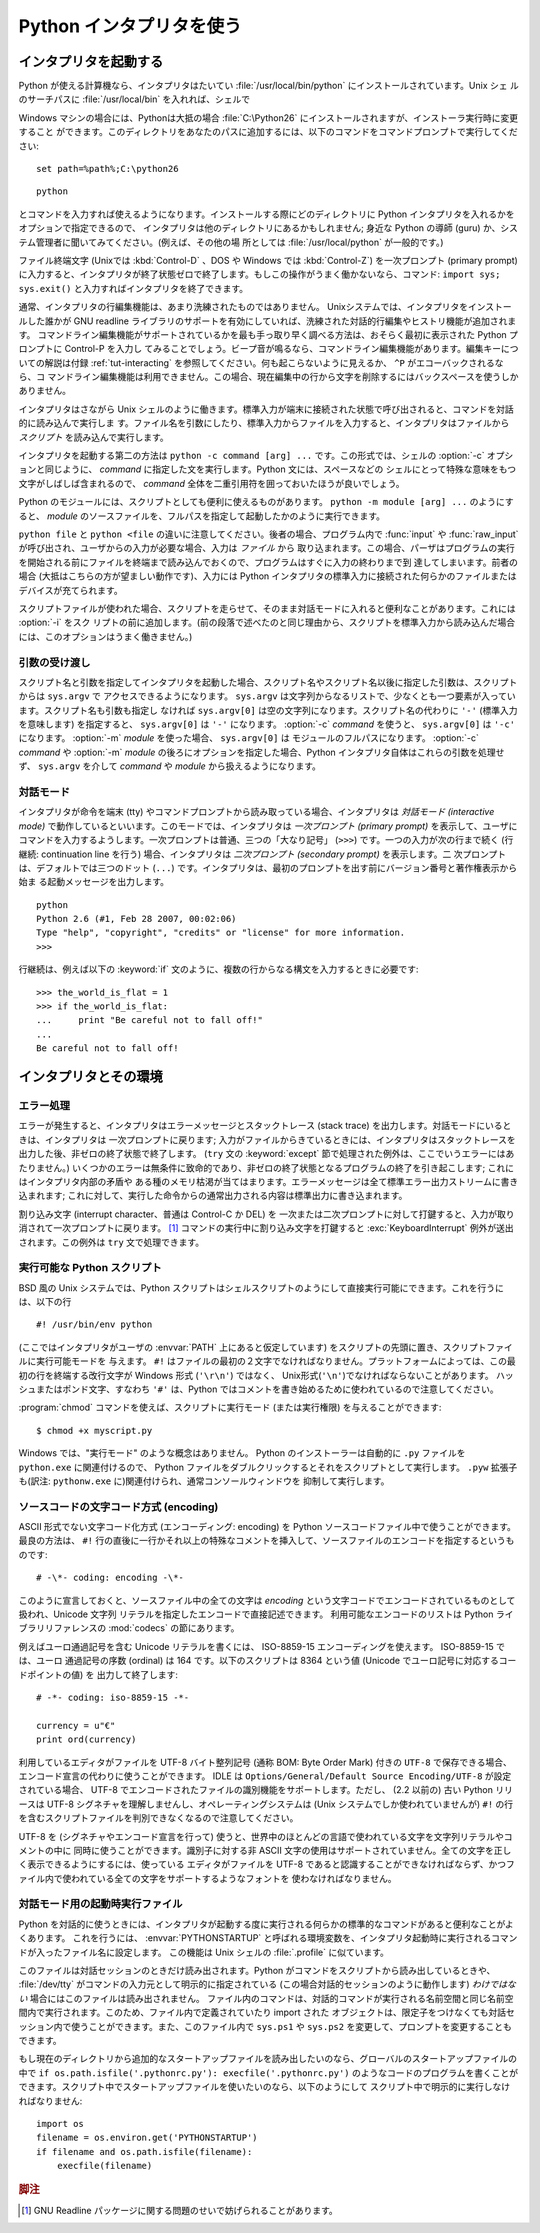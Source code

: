 .. _tut-using:

*************************
Python インタプリタを使う
*************************

.. % Using the Python Interpreter


.. _tut-invoking:

インタプリタを起動する
======================

Python が使える計算機なら、インタプリタはたいてい :file:`/usr/local/bin/python` にインストールされています。Unix シェ
ルのサーチパスに :file:`/usr/local/bin` を入れれば、シェルで

.. % Invoking the Interpreter
.. % % The Python interpreter is usually installed as
.. % % \file{/usr/local/bin/python} on those machines where it is available;
.. % % putting \file{/usr/local/bin} in your \UNIX{} shell's search path
.. % % makes it possible to start it by typing the command

Windows マシンの場合には、Pythonは大抵の場合 :file:`C:\Python26` にインストールされますが、インストーラ実行時に変更すること
ができます。このディレクトリをあなたのパスに追加するには、以下のコマンドをコマンドプロンプトで実行してください::

   set path=%path%;C:\python26

::

   python

とコマンドを入力すれば使えるようになります。インストールする際にどのディレクトリに Python インタプリタを入れるかをオプションで指定できるので、
インタプリタは他のディレクトリにあるかもしれません; 身近な Python の導師 (guru) か、システム管理者に聞いてみてください。(例えば、その他の場
所としては :file:`/usr/local/python` が一般的です。)

.. % % to the shell.  Since the choice of the directory where the interpreter
.. % % lives is an installation option, other places are possible; check with
.. % % your local Python guru or system administrator.  (E.g.,
.. % % \file{/usr/local/python} is a popular alternative location.)

ファイル終端文字 (Unixでは :kbd:`Control-D` 、DOS や Windows では :kbd:`Control-Z`) を一次プロンプト
(primary prompt) に入力すると、インタプリタが終了状態ゼロで終了します。もしこの操作がうまく働かないなら、コマンド: ``import
sys; sys.exit()`` と入力すればインタプリタを終了できます。

.. % % Typing an end-of-file character (\kbd{Control-D} on \UNIX,
.. % % \kbd{Control-Z} on DOS or Windows) at the primary prompt causes the
.. % % interpreter to exit with a zero exit status.  If that doesn't work,
.. % % you can exit the interpreter by typing the following commands:
.. % % \samp{import sys; sys.exit()}.

通常、インタプリタの行編集機能は、あまり洗練されたものではありません。 Unixシステムでは、インタプリタをインストールした誰かが GNU readline
ライブラリのサポートを有効にしていれば、洗練された対話的行編集やヒストリ機能が追加されます。
コマンドライン編集機能がサポートされているかを最も手っ取り早く調べる方法は、おそらく最初に表示された Python プロンプトに Control-P を入力し
てみることでしょう。ビープ音が鳴るなら、コマンドライン編集機能があります。編集キーについての解説は付録 :ref:`tut-interacting`
を参照してください。何も起こらないように見えるか、 ``^P`` がエコーバックされるなら、コ
マンドライン編集機能は利用できません。この場合、現在編集中の行から文字を削除するにはバックスペースを使うしかありません。

.. % % The interpreter's line-editing features usually aren't very
.. % % sophisticated.  On \UNIX, whoever installed the interpreter may have
.. % % enabled support for the GNU readline library, which adds more
.. % % elaborate interactive editing and history features. Perhaps the
.. % % quickest check to see whether command line editing is supported is
.. % % typing Control-P to the first Python prompt you get.  If it beeps, you
.. % % have command line editing; see Appendix \ref{interacting} for an
.. % % introduction to the keys.  If nothing appears to happen, or if
.. % % \code{\^P} is echoed, command line editing isn't available; you'll
.. % % only be able to use backspace to remove characters from the current
.. % % line.

インタプリタはさながら Unix シェルのように働きます。標準入力が端末に接続された状態で呼び出されると、コマンドを対話的に読み込んで実行しま
す。ファイル名を引数にしたり、標準入力からファイルを入力すると、インタプリタはファイルから *スクリプト* を読み込んで実行します。

.. % % The interpreter operates somewhat like the \UNIX{} shell: when called
.. % % with standard input connected to a tty device, it reads and executes
.. % % commands interactively; when called with a file name argument or with
.. % % a file as standard input, it reads and executes a \emph{script} from
.. % % that file.

インタプリタを起動する第二の方法は ``python -c command [arg] ...`` です。この形式では、シェルの :option:`-c`
オプションと同じように、 *command* に指定した文を実行します。Python 文には、スペースなどの
シェルにとって特殊な意味をもつ文字がしばしば含まれるので、 *command* 全体を二重引用符を囲っておいたほうが良いでしょう。

.. % % A second way of starting the interpreter is
.. % % \samp{\program{python} \programopt{-c} \var{command} [arg] ...}, which
.. % % executes the statement(s) in \var{command}, analogous to the shell's
.. % % \programopt{-c} option.  Since Python statements often contain spaces
.. % % or other characters that are special to the shell, it is best to quote
.. % % \var{command} in its entirety with double quotes.

Python のモジュールには、スクリプトとしても便利に使えるものがあります。 ``python -m module [arg] ...`` のようにすると、
*module* のソースファイルを、フルパスを指定して起動したかのように実行できます。

.. % +Some Python modules are also useful as scripts.  These can be invoked using
.. % +\samp{\program{python} \programopt{-m} \var{module} [arg] ...}, which
.. % +executes the source file for \var{module} as if you had spelled out its
.. % +full name on the command line.

``python file`` と ``python <file`` の違いに注意してください。後者の場合、プログラム内で :func:`input` や
:func:`raw_input` が呼び出され、ユーザからの入力が必要な場合、入力は *ファイル* から
取り込まれます。この場合、パーザはプログラムの実行を開始される前にファイルを終端まで読み込んでおくので、プログラムはすぐに入力の終わりまで到
達してしまいます。前者の場合 (大抵はこちらの方が望ましい動作です)、入力には Python インタプリタの標準入力に接続された何らかのファイルまたは
デバイスが充てられます。

.. % % Note that there is a difference between \samp{python file} and
.. % % \samp{python <file}.  In the latter case, input requests from the
.. % % program, such as calls to \code{input()} and \code{raw_input()}, are
.. % % satisfied from \emph{file}.  Since this file has already been read
.. % % until the end by the parser before the program starts executing, the
.. % % program will encounter end-of-file immediately.  In the former case
.. % % (which is usually what you want) they are satisfied from whatever file
.. % % or device is connected to standard input of the Python interpreter.

スクリプトファイルが使われた場合、スクリプトを走らせて、そのまま対話モードに入れると便利なことがあります。これには :option:`-i` をスク
リプトの前に追加します。(前の段落で述べたのと同じ理由から、スクリプトを標準入力から読み込んだ場合には、このオプションはうまく働きません。)

.. % % When a script file is used, it is sometimes useful to be able to run
.. % % the script and enter interactive mode afterwards.  This can be done by
.. % % passing \programopt{-i} before the script.  (This does not work if the
.. % % script is read from standard input, for the same reason as explained
.. % % in the previous paragraph.)


.. _tut-argpassing:

引数の受け渡し
--------------

スクリプト名と引数を指定してインタプリタを起動した場合、スクリプト名やスクリプト名以後に指定した引数は、スクリプトからは ``sys.argv`` で
アクセスできるようになります。 ``sys.argv`` は文字列からなるリストで、少なくとも一つ要素が入っています。スクリプト名も引数も指定し
なければ ``sys.argv[0]`` は空の文字列になります。スクリプト名の代わりに ``'-'`` (標準入力を意味します) を指定すると、
``sys.argv[0]`` は ``'-'`` になります。 :option:`-c`  *command* を使うと、 ``sys.argv[0]`` は
``'-c'`` になります。 :option:`-m` *module* を使った場合、 ``sys.argv[0]`` は
モジュールのフルパスになります。 :option:`-c` *command* や :option:`-m` *module*
の後ろにオプションを指定した場合、Python インタプリタ自体はこれらの引数を処理せず、 ``sys.argv`` を介して
*command* や *module* から扱えるようになります。

.. % Argument Passing
.. % % When known to the interpreter, the script name and additional
.. % % arguments thereafter are passed to the script in the variable
.. % % \code{sys.argv}, which is a list of strings.  Its length is at least
.. % % one; when no script and no arguments are given, \code{sys.argv[0]} is
.. % % an empty string.  When the script name is given as \code{'-'} (meaning
.. % % standard input), \code{sys.argv[0]} is set to \code{'-'}.  When
.. % % \programopt{-c} \var{command} is used, \code{sys.argv[0]} is set to
.. % \code{'-c'}.  When \programopt{-m} \var{module} is used, \code{sys.argv[0]}
.. % is set to the full name of the located module.  Options found after
.. % \programopt{-c} \var{command} or \programopt{-m} \var{module} are
.. % not consumed
.. % by the Python interpreter's option processing but left in \code{sys.argv} for
.. % the command or module to handle.


.. _tut-interactive:

対話モード
----------

インタプリタが命令を端末 (tty) やコマンドプロンプトから読み取っている場合、インタプリタは *対話モード (interactive mode)*
で動作しているといいます。このモードでは、インタプリタは *一次プロンプト (primary prompt)*
を表示して、ユーザにコマンドを入力するようします。一次プロンプトは普通、三つの「大なり記号」 (``>>>``) です。一つの入力が次の行まで続く
(行継続: continuation line を行う) 場合、インタプリタは *二次プロンプト (secondary prompt)* を表示します。二
次プロンプトは、デフォルトでは三つのドット (``...``) です。インタプリタは、最初のプロンプトを出す前にバージョン番号と著作権表示から始ま
る起動メッセージを出力します。

.. % Interactive Mode
.. % % When commands are read from a tty, the interpreter is said to be in
.. % % \emph{interactive mode}.  In this mode it prompts for the next command
.. % % with the \emph{primary prompt}, usually three greater-than signs
.. % % (\samp{>\code{>}>~}); for continuation lines it prompts with the
.. % % \emph{secondary prompt}, by default three dots (\samp{...~}).
.. % % The interpreter prints a welcome message stating its version number
.. % % and a copyright notice before printing the first prompt:

::

   python
   Python 2.6 (#1, Feb 28 2007, 00:02:06)
   Type "help", "copyright", "credits" or "license" for more information.
   >>>

行継続は、例えば以下の :keyword:`if` 文のように、複数の行からなる構文を入力するときに必要です:

.. % % Continuation lines are needed when entering a multi-line construct.
.. % % As an example, take a look at this \keyword{if} statement:

::

   >>> the_world_is_flat = 1
   >>> if the_world_is_flat:
   ...     print "Be careful not to fall off!"
   ...
   Be careful not to fall off!

.. % %% XXX ProofReeding Done To Here XXX %%%


.. _tut-interp:

インタプリタとその環境
======================

.. % The Interpreter and Its Environment


.. _tut-error:

エラー処理
----------

エラーが発生すると、インタプリタはエラーメッセージとスタックトレース (stack trace) を出力します。対話モードにいるときは、インタプリタは
一次プロンプトに戻ります; 入力がファイルからきているときには、インタプリタはスタックトレースを出力した後、非ゼロの終了状態で終了します。 (``try``
文の :keyword:`except` 節で処理された例外は、ここでいうエラーにはあたりません。)
いくつかのエラーは無条件に致命的であり、非ゼロの終了状態となるプログラムの終了を引き起こします; これにはインタプリタ内部の矛盾や
ある種のメモリ枯渇が当てはまります。エラーメッセージは全て標準エラー出力ストリームに書き込まれます;
これに対して、実行した命令からの通常出力される内容は標準出力に書き込まれます。

.. % Error Handling
.. % % When an error occurs, the interpreter prints an error
.. % % message and a stack trace.  In interactive mode, it then returns to
.. % % the primary prompt; when input came from a file, it exits with a
.. % % nonzero exit status after printing
.. % % the stack trace.  (Exceptions handled by an \code{except} clause in a
.. % % \code{try} statement are not errors in this context.)  Some errors are
.. % % unconditionally fatal and cause an exit with a nonzero exit; this
.. % % applies to internal inconsistencies and some cases of running out of
.. % % memory.  All error messages are written to the standard error stream;
.. % % normal output from the executed commands is written to standard
.. % % output.

割り込み文字 (interrupt character、普通は Control-C か DEL) を
一次または二次プロンプトに対して打鍵すると、入力が取り消されて一次プロンプトに戻ります。  [#]_ コマンドの実行中に割り込み文字を打鍵すると
:exc:`KeyboardInterrupt`  例外が送出されます。この例外は ``try`` 文で処理できます。

.. % % Typing the interrupt character (usually Control-C or DEL) to the
.. % % primary or secondary prompt cancels the input and returns to the
.. % % primary prompt.\footnote{
.. % %         A problem with the GNU Readline package may prevent this.
.. % % }
.. % % Typing an interrupt while a command is executing raises the
.. % % \code{KeyboardInterrupt} exception, which may be handled by a
.. % % \code{try} statement.


.. _tut-scripts:

実行可能な Python スクリプト
----------------------------

BSD 風の Unix システムでは、Python スクリプトはシェルスクリプトのようにして直接実行可能にできます。これを行うには、以下の行

.. % Executable Python Scripts
.. % % On BSD'ish \UNIX{} systems, Python scripts can be made directly
.. % % executable, like shell scripts, by putting the line

::

   #! /usr/bin/env python

(ここではインタプリタがユーザの :envvar:`PATH` 上にあると仮定しています) をスクリプトの先頭に置き、スクリプトファイルに実行可能モードを
与えます。 ``#!`` はファイルの最初の２文字でなければなりません。プラットフォームによっては、この最初の行を終端する改行文字が
Windows 形式 (``'\r\n'``) ではなく、 Unix形式(``'\n'``)でなければならないことがあります。
ハッシュまたはポンド文字、すなわち ``'#'`` は、Python  ではコメントを書き始めるために使われているので注意してください。

.. % % (assuming that the interpreter is on the user's \envvar{PATH}) at the
.. % % beginning of the script and giving the file an executable mode.  The
.. % % \samp{\#!} must be the first two characters of the file.  On some
.. % % platforms, this first line must end with a \UNIX-style line ending
.. % % (\character{\e n}), not a Mac OS (\character{\e r}) or Windows
.. % % (\character{\e r\e n}) line ending.  Note that
.. % % the hash, or pound, character, \character{\#}, is used to start a
.. % % comment in Python.

:program:`chmod` コマンドを使えば、スクリプトに実行モード (または実行権限) を与えることができます:

.. % % The script can be given a executable mode, or permission, using the
.. % % \program{chmod} command:
.. % % begin{verbatim}
.. % % $ chmod +x myscript.py
.. % % end{verbatim} % $ <-- bow to font-lock

::

   $ chmod +x myscript.py

Windows では、"実行モード" のような概念はありません。
Python のインストーラーは自動的に ``.py`` ファイルを ``python.exe``
に関連付けるので、 Python ファイルをダブルクリックするとそれをスクリプトとして実行します。
``.pyw`` 拡張子も(訳注: ``pythonw.exe`` に)関連付けられ、通常コンソールウィンドウを
抑制して実行します。


ソースコードの文字コード方式 (encoding)
---------------------------------------

ASCII 形式でない文字コード化方式 (エンコーディング: encoding) を Python  ソースコードファイル中で使うことができます。最良の方法は、
``#!`` 行の直後に一行かそれ以上の特殊なコメントを挿入して、ソースファイルのエンコードを指定するというものです:

.. % % It is possible to use encodings different than \ASCII{} in Python source
.. % % files. The best way to do it is to put one more special comment line
.. % % right after the \code{\#!} line to define the source file encoding:

::

   # -\*- coding: encoding -\*-


このように宣言しておくと、ソースファイル中の全ての文字は *encoding* という文字コードでエンコードされているものとして扱われ、Unicode 文字列
リテラルを指定したエンコードで直接記述できます。
利用可能なエンコードのリストは Python ライブラリリファレンスの
:mod:`codecs` の節にあります。

.. % % With that declaration, all characters in the source file will be treated as
.. % % {}\code{iso-8859-1}, and it will be
.. % % possible to directly write Unicode string literals in the selected
.. % % encoding.  The list of possible encodings can be found in the
.. % % \citetitle[../lib/lib.html]{Python Library Reference}, in the section
.. % % on \ulink{\module{codecs}}{../lib/module-codecs.html}.

例えばユーロ通過記号を含む Unicode リテラルを書くには、 ISO-8859-15 エンコーディングを使えます。 ISO-8859-15 では、ユーロ
通過記号の序数 (ordinal) は 164 です。以下のスクリプトは 8364 という値 (Unicode でユーロ記号に対応するコードポイントの値) を
出力して終了します:

.. % For example, to write Unicode literals including the Euro currency
.. % symbol, the ISO-8859-15 encoding can be used, with the Euro symbol
.. % having the ordinal value 164.  This script will print the value 8364
.. % (the Unicode codepoint corresponding to the Euro symbol) and then
.. % exit:

::

   # -*- coding: iso-8859-15 -*-

   currency = u"€"
   print ord(currency)

利用しているエディタがファイルを UTF-8 バイト整列記号 (通称 BOM: Byte Order Mark) 付きの ``UTF-8``
で保存できる場合、エンコード宣言の代わりに使うことができます。 IDLE は  ``Options/General/Default Source
Encoding/UTF-8`` が設定されている場合、 UTF-8 でエンコードされたファイルの識別機能をサポートします。ただし、 (2.2 以前の) 古い
Python リリースは UTF-8 シグネチャを理解しませんし、オペレーティングシステムは (Unix システムでしか使われていませんが) ``#!``
の行を含むスクリプトファイルを判別できなくなるので注意してください。

.. % % If your editor supports saving files as \code{UTF-8} with a UTF-8
.. % % \emph{byte order mark} (aka BOM), you can use that instead of an
.. % % encoding declaration. IDLE supports this capability if
.. % % \code{Options/General/Default Source Encoding/UTF-8} is set. Notice
.. % % that this signature is not understood in older Python releases (2.2
.. % % and earlier), and also not understood by the operating system for
.. % +script files with \code{\#!} lines (only used on \UNIX{} systems).

UTF-8 を (シグネチャやエンコード宣言を行って) 使うと、世界中のほとんどの言語で使われている文字を文字列リテラルやコメントの中に
同時に使うことができます。識別子に対する非 ASCII 文字の使用はサポートされていません。全ての文字を正しく表示できるようにするには、使っている
エディタがファイルを UTF-8 であると認識することができなければならず、かつファイル内で使われている全ての文字をサポートするようなフォントを
使わなければなりません。

.. % % By using UTF-8 (either through the signature or an encoding
.. % % declaration), characters of most languages in the world can be used
.. % % simultaneously in string literals and comments. Using non-\ASCII
.. % % characters in identifiers is not supported. To display all these
.. % % characters properly, your editor must recognize that the file is
.. % % UTF-8, and it must use a font that supports all the characters in the
.. % % file.


.. _tut-startup:

対話モード用の起動時実行ファイル
--------------------------------

Python を対話的に使うときには、インタプリタが起動する度に実行される何らかの標準的なコマンドがあると便利なことがよくあります。
これを行うには、 :envvar:`PYTHONSTARTUP` と呼ばれる環境変数を、インタプリタ起動時に実行されるコマンドが入ったファイル名に設定します。
この機能は Unix シェルの :file:`.profile` に似ています。

このファイルは対話セッションのときだけ読み出されます。Python がコマンドをスクリプトから読み出しているときや、 :file:`/dev/tty`
がコマンドの入力元として明示的に指定されている (この場合対話的セッションのように動作します) *わけではない* 場合にはこのファイルは読み出されません。
ファイル内のコマンドは、対話的コマンドが実行される名前空間と同じ名前空間内で実行されます。このため、ファイル内で定義されていたり import された
オブジェクトは、限定子をつけなくても対話セッション内で使うことができます。また、このファイル内で ``sys.ps1`` や ``sys.ps2``
を変更して、プロンプトを変更することもできます。

.. % % This file is only read in interactive sessions, not when Python reads
.. % % commands from a script, and not when \file{/dev/tty} is given as the
.. % % explicit source of commands (which otherwise behaves like an
.. % % interactive session).  It is executed in the same namespace where
.. % % interactive commands are executed, so that objects that it defines or
.. % % imports can be used without qualification in the interactive session.
.. % % You can also change the prompts \code{sys.ps1} and \code{sys.ps2} in
.. % % this file.

もし現在のディレクトリから追加的なスタートアップファイルを読み出したいのなら、グローバルのスタートアップファイルの中で ``if
os.path.isfile('.pythonrc.py'): execfile('.pythonrc.py')``
のようなコードのプログラムを書くことができます。スクリプト中でスタートアップファイルを使いたいのなら、以下のようにして
スクリプト中で明示的に実行しなければなりません:

.. % % If you want to read an additional start-up file from the current
.. % % directory, you can program this in the global start-up file using code
.. % % like \samp{if os.path.isfile('.pythonrc.py'):
.. % % execfile('.pythonrc.py')}.  If you want to use the startup file in a
.. % % script, you must do this explicitly in the script:

::

   import os
   filename = os.environ.get('PYTHONSTARTUP')
   if filename and os.path.isfile(filename):
       execfile(filename)


.. rubric:: 脚注

.. [#] GNU Readline パッケージに関する問題のせいで妨げられることがあります。


